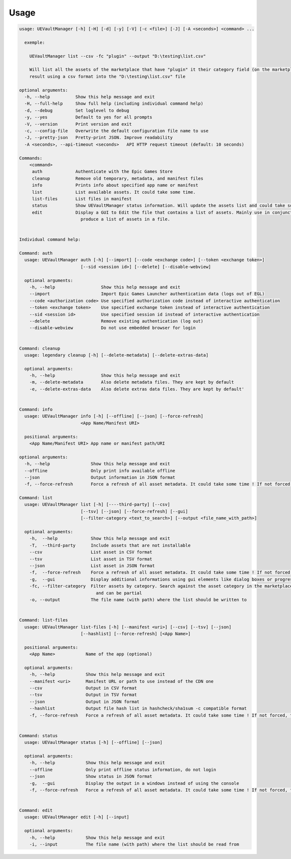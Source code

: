 Usage
-----
.. _usage:

.. code:: console

  usage: UEVaultManager [-h] [-H] [-d] [-y] [-V] [-c <file>] [-J] [-A <seconds>] <command> ...

    exemple:

      UEVaultManager list --csv -fc "plugin" --output "D:\testing\list.csv"

      Will list all the assets of the marketplace that have "plugin" it their category field (on the marketplace) and save the
      result using a csv format into the "D:\testing\list.csv" file

  optional arguments:
    -h, --help          Show this help message and exit
    -H, --full-help     Show full help (including individual command help)
    -d, --debug         Set loglevel to debug
    -y, --yes           Default to yes for all prompts
    -V, --version       Print version and exit
    -c, --config-file   Overwrite the default configuration file name to use
    -J, --pretty-json   Pretty-print JSON. Improve readability
    -A <seconds>, --api-timeout <seconds>   API HTTP request timeout (default: 10 seconds)

  Commands:
      <command>
       auth             Authenticate with the Epic Games Store
       cleanup          Remove old temporary, metadata, and manifest files
       info             Prints info about specified app name or manifest
       list             List available assets. It could take some time.
       list-files       List files in manifest
       status           Show UEVaultManager status information. Will update the assets list and could take some time.
       edit             Display a GUI to Edit the file that contains a list of assets. Mainly use in conjunction with the list command that could
                          produce a list of assets in a file.


  Individual command help:

  Command: auth
    usage: UEVaultManager auth [-h] [--import] [--code <exchange code>] [--token <exchange token>]
                          [--sid <session id>] [--delete] [--disable-webview]

    optional arguments:
      -h, --help                  Show this help message and exit
      --import                    Import Epic Games Launcher authentication data (logs out of EGL)
      --code <authorization code> Use specified authorization code instead of interactive authentication
      --token <exchange token>    Use specified exchange token instead of interactive authentication
      --sid <session id>          Use specified session id instead of interactive authentication
      --delete                    Remove existing authentication (log out)
      --disable-webview           Do not use embedded browser for login


  Command: cleanup
    usage: legendary cleanup [-h] [--delete-metadata] [--delete-extras-data]

    optional arguments:
      -h, --help                  Show this help message and exit
      -m, --delete-metadata       Also delete metadata files. They are kept by default
      -e, --delete-extras-data    Also delete extras data files. They are kept by default'


  Command: info
    usage: UEVaultManager info [-h] [--offline] [--json] [--force-refresh]
                          <App Name/Manifest URI>

    positional arguments:
      <App Name/Manifest URI> App name or manifest path/URI

  optional arguments:
    -h, --help                Show this help message and exit
    --offline                 Only print info available offline
    --json                    Output information in JSON format
    -f, --force-refresh       Force a refresh of all asset metadata. It could take some time ! If not forced, the cached data will be used

  Command: list
    usage: UEVaultManager list [-h] [----third-party] [--csv]
                          [--tsv] [--json] [--force-refresh] [--gui]
                          [--filter-category <text_to_search>] [--output <file_name_with_path>]

    optional arguments:
      -h,  --help             Show this help message and exit
      -T,  --third-party      Include assets that are not installable
      --csv                   List asset in CSV format
      --tsv                   List asset in TSV format
      --json                  List asset in JSON format
      -f,  --force-refresh    Force a refresh of all asset metadata. It could take some time ! If not forced, the cached data will be used
      -g,  --gui              Display additional informations using gui elements like dialog boxes or progress window
      -fc, --filter-category  Filter assets by category. Search against the asset category in the marketplace. Search is case insensitive
                                and can be partial
      -o, --output            The file name (with path) where the list should be written to


  Command: list-files
    usage: UEVaultManager list-files [-h] [--manifest <uri>] [--csv] [--tsv] [--json]
                          [--hashlist] [--force-refresh] [<App Name>]

    positional arguments:
      <App Name>            Name of the app (optional)

    optional arguments:
      -h, --help            Show this help message and exit
      --manifest <uri>      Manifest URL or path to use instead of the CDN one
      --csv                 Output in CSV format
      --tsv                 Output in TSV format
      --json                Output in JSON format
      --hashlist            Output file hash list in hashcheck/sha1sum -c compatible format
      -f, --force-refresh   Force a refresh of all asset metadata. It could take some time ! If not forced, the cached data will be used


  Command: status
    usage: UEVaultManager status [-h] [--offline] [--json]

    optional arguments:
      -h, --help            Show this help message and exit
      --offline             Only print offline status information, do not login
      --json                Show status in JSON format
      -g,  --gui            Display the output in a windows instead of using the console
      -f, --force-refresh   Force a refresh of all asset metadata. It could take some time ! If not forced, the cached data will be used


  Command: edit
    usage: UEVaultManager edit [-h] [--input]

    optional arguments:
      -h, --help            Show this help message and exit
      -i, --input           The file name (with path) where the list should be read from
